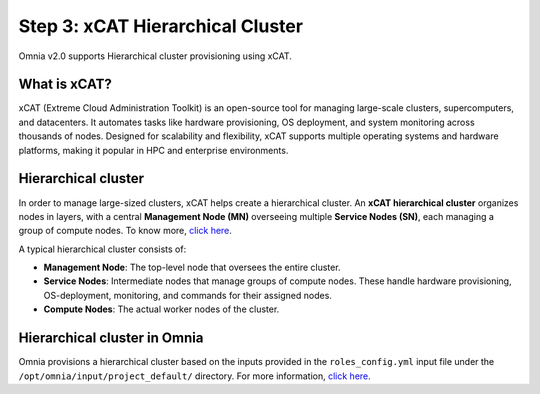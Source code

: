 Step 3: xCAT Hierarchical Cluster
==================================

Omnia v2.0 supports Hierarchical cluster provisioning using xCAT.

What is xCAT?
---------------

xCAT (Extreme Cloud Administration Toolkit) is an open-source tool for managing large-scale clusters, supercomputers, and datacenters. 
It automates tasks like hardware provisioning, OS deployment, and system monitoring across thousands of nodes. 
Designed for scalability and flexibility, xCAT supports multiple operating systems and hardware platforms, making it popular in HPC and enterprise environments.

Hierarchical cluster
----------------------

In order to manage large-sized clusters, xCAT helps create a hierarchical cluster. An **xCAT hierarchical cluster** organizes nodes in layers, with a central **Management Node (MN)** overseeing multiple **Service Nodes (SN)**, each managing a group of compute nodes. To know more, `click here <https://xcat-docs.readthedocs.io/en/stable/advanced/hierarchy/index.html>`_.

A typical hierarchical cluster consists of:

* **Management Node**: The top-level node that oversees the entire cluster.

* **Service Nodes**: Intermediate nodes that manage groups of compute nodes. These handle hardware provisioning, OS-deployment, monitoring, and commands for their assigned nodes.

* **Compute Nodes**: The actual worker nodes of the cluster.

.. image:: ../../images/xcat_hierarchical.png
    :width: 300px

Hierarchical cluster in Omnia
-------------------------------

Omnia provisions a hierarchical cluster based on the inputs provided in the ``roles_config.yml`` input file under the ``/opt/omnia/input/project_default/`` directory. For more information, `click here <composable_roles.html>`_.
